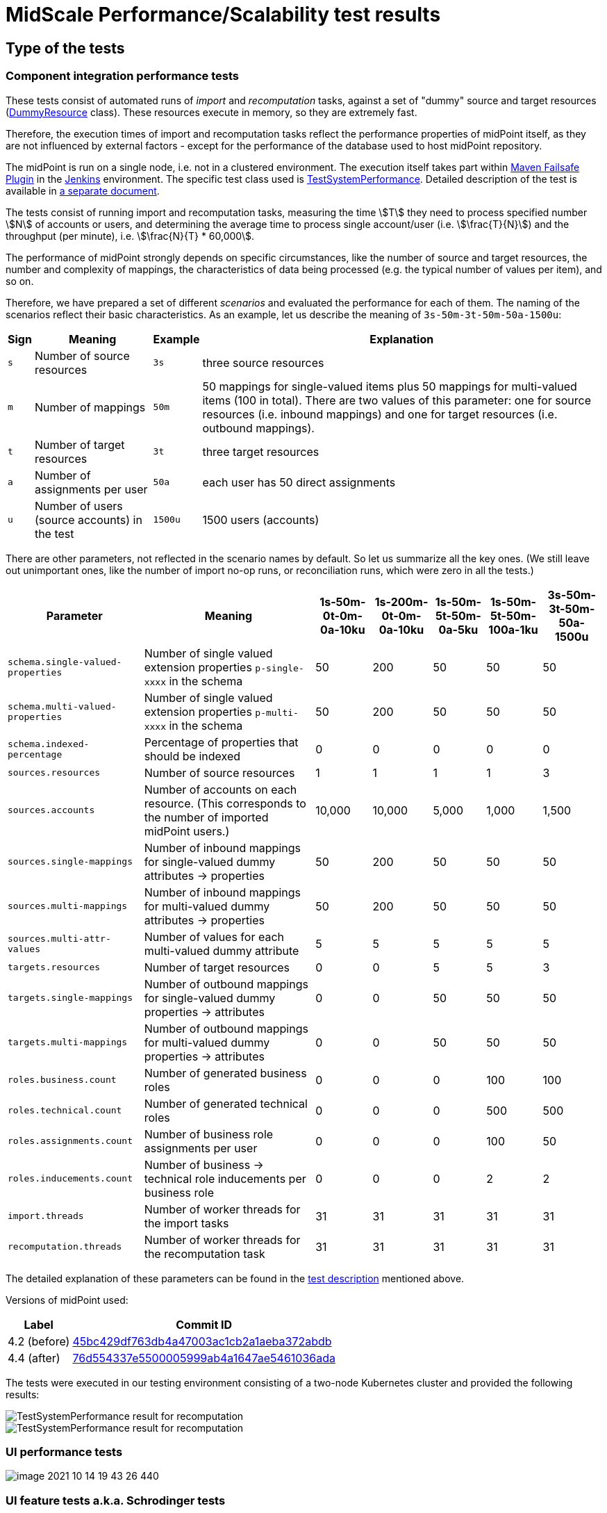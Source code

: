 = MidScale Performance/Scalability test results
:page-nav-title: Performance/Scalability test results
:page-toc: top
:stem:

== Type of the tests

=== Component integration performance tests

These tests consist of automated runs of _import_ and _recomputation_ tasks, against a set of "dummy" source and target
resources (link:https://github.com/Evolveum/midpoint/blob/master/icf-connectors/dummy-resource/src/main/java/com/evolveum/icf/dummy/resource/DummyResource.java[DummyResource] class). These resources execute in memory, so they are extremely fast.

Therefore, the execution times of import and recomputation tasks reflect the performance properties of midPoint itself,
as they are not influenced by external factors - except for the performance of the database used to host midPoint repository.

The midPoint is run on a single node, i.e. not in a clustered environment. The execution itself takes part within
link:http://maven.apache.org/surefire/maven-failsafe-plugin/[Maven Failsafe Plugin] in the
link:https://www.jenkins.io/[Jenkins] environment. The specific test class used is link:https://github.com/Evolveum/midpoint/blob/91491cf8bb87528763a41b3f76d6a75644330648/testing/story/src/test/java/com/evolveum/midpoint/testing/story/sysperf/TestSystemPerformance.java[TestSystemPerformance]. Detailed description of the test is available in
link:https://docs.evolveum.com/midpoint/projects/midscale/design/testing-design/system-perf-test/[a separate document].

The tests consist of running import and recomputation tasks, measuring the time stem:[T] they need to process specified number stem:[N]
of accounts or users, and determining the average time to process single account/user (i.e. stem:[\frac{T}{N}]) and the throughput
(per minute), i.e. stem:[\frac{N}{T} * 60,000].

The performance of midPoint strongly depends on specific circumstances, like the number of source and target resources,
the number and complexity of mappings, the characteristics of data being processed (e.g. the typical number of values per item),
and so on.

Therefore, we have prepared a set of different _scenarios_ and evaluated the performance for each of them. The naming of the scenarios
reflect their basic characteristics. As an example, let us describe the meaning of `3s-50m-3t-50m-50a-1500u`:

[%autowidth]
[%header]
|===
| Sign | Meaning | Example | Explanation
| `s` | Number of source resources | `3s` | three source resources
| `m` | Number of mappings | `50m` | 50 mappings for single-valued items plus 50 mappings for multi-valued items (100 in total).
There are two values of this parameter: one for source resources (i.e. inbound mappings) and one for target resources (i.e. outbound
mappings).
| `t` | Number of target resources | `3t` | three target resources
| `a` | Number of assignments per user | `50a` | each user has 50 direct assignments
| `u` | Number of users (source accounts) in the test | `1500u` | 1500 users (accounts)
|===

There are other parameters, not reflected in the scenario names by default. So let us summarize all the key ones. (We still leave out
unimportant ones, like the number of import no-op runs, or reconciliation runs, which were zero in all the tests.)

[%autowidth]
[%header]
|===
| Parameter | Meaning | 1s-50m-0t-0m-0a-10ku | 1s-200m-0t-0m-0a-10ku | 1s-50m-5t-50m-0a-5ku | 1s-50m-5t-50m-100a-1ku | 3s-50m-3t-50m-50a-1500u
| `schema.single-valued-properties` | Number of single valued extension properties `p-single-xxxx` in the schema | 50 | 200 | 50 | 50 | 50
| `schema.multi-valued-properties` | Number of single valued extension properties `p-multi-xxxx` in the schema | 50 | 200 | 50 | 50 | 50
| `schema.indexed-percentage` | Percentage of properties that should be indexed | 0 | 0 | 0 | 0 | 0
| `sources.resources` | Number of source resources | 1 | 1 | 1 | 1 | 3
| `sources.accounts` | Number of accounts on each resource. (This corresponds to the number of imported midPoint users.) | 10,000 | 10,000 | 5,000 | 1,000 | 1,500
| `sources.single-mappings` | Number of inbound mappings for single-valued dummy attributes → properties | 50 | 200 | 50 | 50 | 50
| `sources.multi-mappings` | Number of inbound mappings for multi-valued dummy attributes → properties | 50 | 200 | 50 | 50 | 50
| `sources.multi-attr-values` | Number of values for each multi-valued dummy attribute | 5 | 5 | 5 | 5 | 5
| `targets.resources` | Number of target resources | 0 | 0 | 5 | 5 | 3
| `targets.single-mappings` | Number of outbound mappings for single-valued dummy properties → attributes | 0 | 0 | 50 | 50 | 50
| `targets.multi-mappings` | Number of outbound mappings for multi-valued dummy properties → attributes | 0 | 0 | 50 | 50 | 50
| `roles.business.count` | Number of generated business roles | 0 | 0 | 0 | 100 | 100
| `roles.technical.count` | Number of generated technical roles | 0 | 0 | 0 | 500 | 500
| `roles.assignments.count` | Number of business role assignments per user | 0 | 0 | 0 | 100 | 50
| `roles.inducements.count` | Number of business → technical role inducements per business role | 0 | 0 | 0 | 2 | 2
| `import.threads` | Number of worker threads for the import tasks | 31 | 31 | 31 | 31 | 31
| `recomputation.threads` | Number of worker threads for the recomputation task | 31 | 31 | 31 | 31 | 31
|===

The detailed explanation of these parameters can be found in the
link:https://docs.evolveum.com/midpoint/projects/midscale/design/testing-design/system-perf-test/[test description] mentioned above.

Versions of midPoint used:

[%autowidth]
[%header]
|===
| Label | Commit ID
| 4.2 (before) | link:https://github.com/Evolveum/midpoint/commit/45bc429df763db4a47003ac1cb2a1aeba372abdb[45bc429df763db4a47003ac1cb2a1aeba372abdb]
| 4.4 (after) | link:https://github.com/Evolveum/midpoint/commit/76d554337e5500005999ab4a1647ae5461036ada[76d554337e5500005999ab4a1647ae5461036ada]
|===

The tests were executed in our testing environment consisting of a two-node Kubernetes cluster and provided the following results:

image::test-system-performance-import.png[TestSystemPerformance result for recomputation]

image::test-system-performance-recomputation.png[TestSystemPerformance result for recomputation]

=== UI performance tests

image::image-2021-10-14-19-43-26-440.png[]

=== UI feature tests a.k.a. Schrodinger tests

=== Automated end-to-end performance tests

image::image_2021_10_08T06_30_02_333Z.png[]

image::image_2021_10_09T07_21_26_915Z.png[]

image::image_2021_10_09T07_32_58_585Z.png[]

image::image_2021_10_10T20_53_38_632Z.png[]

image::image_2021_10_10T20_53_59_796Z.png[]

image::image_2021_10_11T06_49_42_898Z.png[]

image::image_2021_10_12T21_47_20_295Z.png[]

image::image_2021_10_12T21_47_40_131Z.png[]

=== Manual end-to-end performance tests

